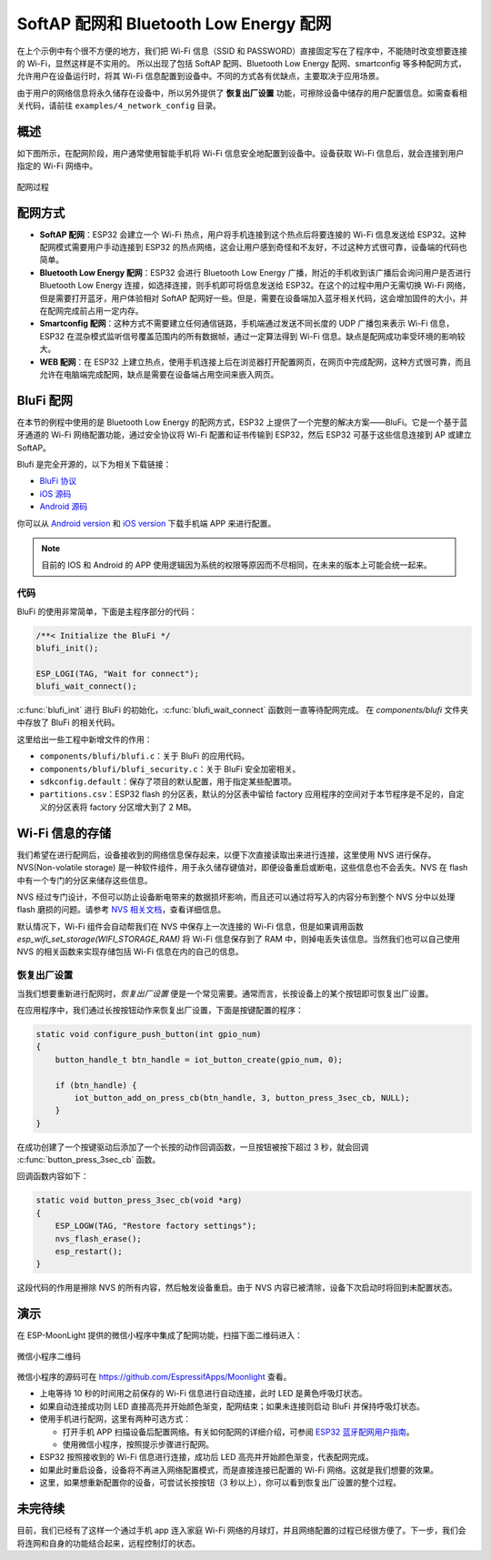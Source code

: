 SoftAP 配网和 Bluetooth Low Energy 配网
========================================



在上个示例中有个很不方便的地方，我们把 Wi-Fi 信息（SSID 和 PASSWORD）直接固定写在了程序中，不能随时改变想要连接的 Wi-Fi，显然这样是不实用的。
所以出现了包括 SoftAP 配网、Bluetooth Low Energy 配网、smartconfig 等多种配网方式，允许用户在设备运行时，将其 Wi-Fi 信息配置到设备中。不同的方式各有优缺点，主要取决于应用场景。

由于用户的网络信息将永久储存在设备中，所以另外提供了 **恢复出厂设置** 功能，可擦除设备中储存的用户配置信息。如需查看相关代码，请前往 ``examples/4_network_config`` 目录。

概述
-------

如下图所示，在配网阶段，用户通常使用智能手机将 Wi-Fi 信息安全地配置到设备中。设备获取 Wi-Fi 信息后，就会连接到用户指定的 Wi-Fi 网络中。

.. figure:: ../_static/network_config.png
    :width: 600
    :alt: Network config
    :align: center

    配网过程

配网方式
----------

- **SoftAP 配网**：ESP32 会建立一个 Wi-Fi 热点，用户将手机连接到这个热点后将要连接的 Wi-Fi 信息发送给 ESP32。这种配网模式需要用户手动连接到 ESP32 的热点网络，这会让用户感到奇怪和不友好，不过这种方式很可靠，设备端的代码也简单。

- **Bluetooth Low Energy 配网**：ESP32 会进行 Bluetooth Low Energy 广播，附近的手机收到该广播后会询问用户是否进行 Bluetooth Low Energy 连接，如选择连接，则手机即可将信息发送给 ESP32。在这个的过程中用户无需切换 Wi-Fi 网络，但是需要打开蓝牙，用户体验相对 SoftAP 配网好一些。但是，需要在设备端加入蓝牙相关代码，这会增加固件的大小，并在配网完成前占用一定内存。

- **Smartconfig 配网**：这种方式不需要建立任何通信链路，手机端通过发送不同长度的 UDP 广播包来表示 Wi-Fi 信息，ESP32 在混杂模式监听信号覆盖范围内的所有数据帧，通过一定算法得到 Wi-Fi 信息。缺点是配网成功率受环境的影响较大。

- **WEB 配网**：在 ESP32 上建立热点，使用手机连接上后在浏览器打开配置网页，在网页中完成配网，这种方式很可靠，而且允许在电脑端完成配网，缺点是需要在设备端占用空间来嵌入网页。


BluFi 配网
----------

在本节的例程中使用的是 Bluetooth Low Energy 的配网方式，ESP32 上提供了一个完整的解决方案——BluFi。它是一个基于蓝牙通道的 Wi-Fi 网络配置功能，通过安全协议将 Wi-Fi 配置和证书传输到 ESP32，然后 ESP32 可基于这些信息连接到 AP 或建立 SoftAP。

Blufi 是完全开源的，以下为相关下载链接：

* `BluFi 协议 <https://docs.espressif.com/projects/esp-idf/en/latest/api-guides/blufi.html?highlight=blufi#the-frame-formats-defined-in-blufi>`_
* `iOS 源码 <https://github.com/EspressifApp/EspBlufiForiOS>`_
* `Android 源码 <https://github.com/EspressifApp/EspBlufi>`_

你可以从 `Android version <https://github.com/EspressifApp/EspBlufiForAndroid/releases>`_ 和 `iOS version <https://itunes.apple.com/cn/app/espblufi/id1450614082?mt=8>`_ 下载手机端 APP 来进行配置。

.. note::

    目前的 IOS 和 Android 的 APP 使用逻辑因为系统的权限等原因而不尽相同，在未来的版本上可能会统一起来。


代码
~~~~~~~
BluFi 的使用非常简单，下面是主程序部分的代码：

.. code-block:: c
 
    /**< Initialize the BluFi */
    blufi_init();

    ESP_LOGI(TAG, "Wait for connect");
    blufi_wait_connect();

:c:func:`blufi_init` 进行 BluFi 的初始化，:c:func:`blufi_wait_connect` 函数则一直等待配网完成。
在 `components/blufi` 文件夹中存放了 BluFi 的相关代码。

这里给出一些工程中新增文件的作用：

- ``components/blufi/blufi.c``：关于 BluFi 的应用代码。
- ``components/blufi/blufi_security.c``：关于 BluFi 安全加密相关。
- ``sdkconfig.default``：保存了项目的默认配置，用于指定某些配置项。
- ``partitions.csv``：ESP32 flash 的分区表，默认的分区表中留给 factory 应用程序的空间对于本节程序是不足的，自定义的分区表将 factory 分区增大到了 2 MB。

Wi-Fi 信息的存储
-------------------------------

我们希望在进行配网后，设备接收到的网络信息保存起来，以便下次直接读取出来进行连接，这里使用 NVS 进行保存。NVS(Non-volatile storage) 是一种软件组件，用于永久储存键值对，即便设备重启或断电，这些信息也不会丢失。NVS 在 flash 中有一个专门的分区来储存这些信息。 

NVS 经过专门设计，不但可以防止设备断电带来的数据损坏影响，而且还可以通过将写入的内容分布到整个 NVS 分中以处理 flash 磨损的问题。请参考 `NVS 相关文档 <https://docs.espressif.com/projects/esp-idf/en/release-v4.0/api-reference/storage/nvs_flash.html>`_，查看详细信息。

默认情况下，Wi-Fi 组件会自动帮我们在 NVS 中保存上一次连接的 Wi-Fi 信息，但是如果调用函数 `esp_wifi_set_storage(WIFI_STORAGE_RAM)` 将 Wi-Fi 信息保存到了 RAM 中，则掉电丢失该信息。当然我们也可以自己使用 NVS 的相关函数来实现存储包括 Wi-Fi 信息在内的自己的信息。

恢复出厂设置
~~~~~~~~~~~~~~

当我们想要重新进行配网时，*恢复出厂设置* 便是一个常见需要。通常而言，长按设备上的某个按钮即可恢复出厂设置。

在应用程序中，我们通过长按按钮动作来恢复出厂设置，下面是按键配置的程序：

.. code-block:: c

    static void configure_push_button(int gpio_num)
    {
        button_handle_t btn_handle = iot_button_create(gpio_num, 0);

        if (btn_handle) {
            iot_button_add_on_press_cb(btn_handle, 3, button_press_3sec_cb, NULL);
        }
    }

在成功创建了一个按键驱动后添加了一个长按的动作回调函数，一旦按钮被按下超过 3 秒，就会回调 :c:func:`button_press_3sec_cb` 函数。

回调函数内容如下：

.. code:: c

    static void button_press_3sec_cb(void *arg)
    {
        ESP_LOGW(TAG, "Restore factory settings");
        nvs_flash_erase();
        esp_restart();
    }

这段代码的作用是擦除 NVS 的所有内容，然后触发设备重启。由于 NVS 内容已被清除，设备下次启动时将回到未配置状态。


演示
--------

在 ESP-MoonLight 提供的微信小程序中集成了配网功能，扫描下面二维码进入：

.. figure:: ../_static/wechat_mini.jpg
    :alt: Wechat Mini
    :align: center

    微信小程序二维码

微信小程序的源码可在 `https://github.com/EspressifApps/Moonlight <https://github.com/EspressifApps/Moonlight>`_ 查看。

- 上电等待 10 秒的时间用之前保存的 Wi-Fi 信息进行自动连接，此时 LED 是黄色呼吸灯状态。

- 如果自动连接成功则 LED 直接高亮并开始颜色渐变，配网结束；如果未连接则启动 BluFi 并保持呼吸灯状态。 

- 使用手机进行配网，这里有两种可选方式：

  + 打开手机 APP 扫描设备后配置网络。有关如何配网的详细介绍，可参阅 `ESP32 蓝牙配⽹用户指南 <https://www.espressif.com/sites/default/files/documentation/esp32_bluetooth_networking_user_guide_cn.pdf>`_。
  + 使用微信小程序，按照提示步骤进行配网。

- ESP32 按照接收到的 Wi-Fi 信息进行连接，成功后 LED 高亮并开始颜色渐变，代表配网完成。

- 如果此时重启设备，设备将不再进入网络配置模式，而是直接连接已配置的 Wi-Fi 网络。这就是我们想要的效果。

- 这里，如果想重新配置你的设备，可尝试长按按钮（3 秒以上），你可以看到恢复出厂设置的整个过程。

未完待续
---------------

目前，我们已经有了这样一个通过手机 app 连入家庭 Wi-Fi 网络的月球灯，并且网络配置的过程已经很方便了。下一步，我们会将连网和自身的功能结合起来，远程控制灯的状态。


